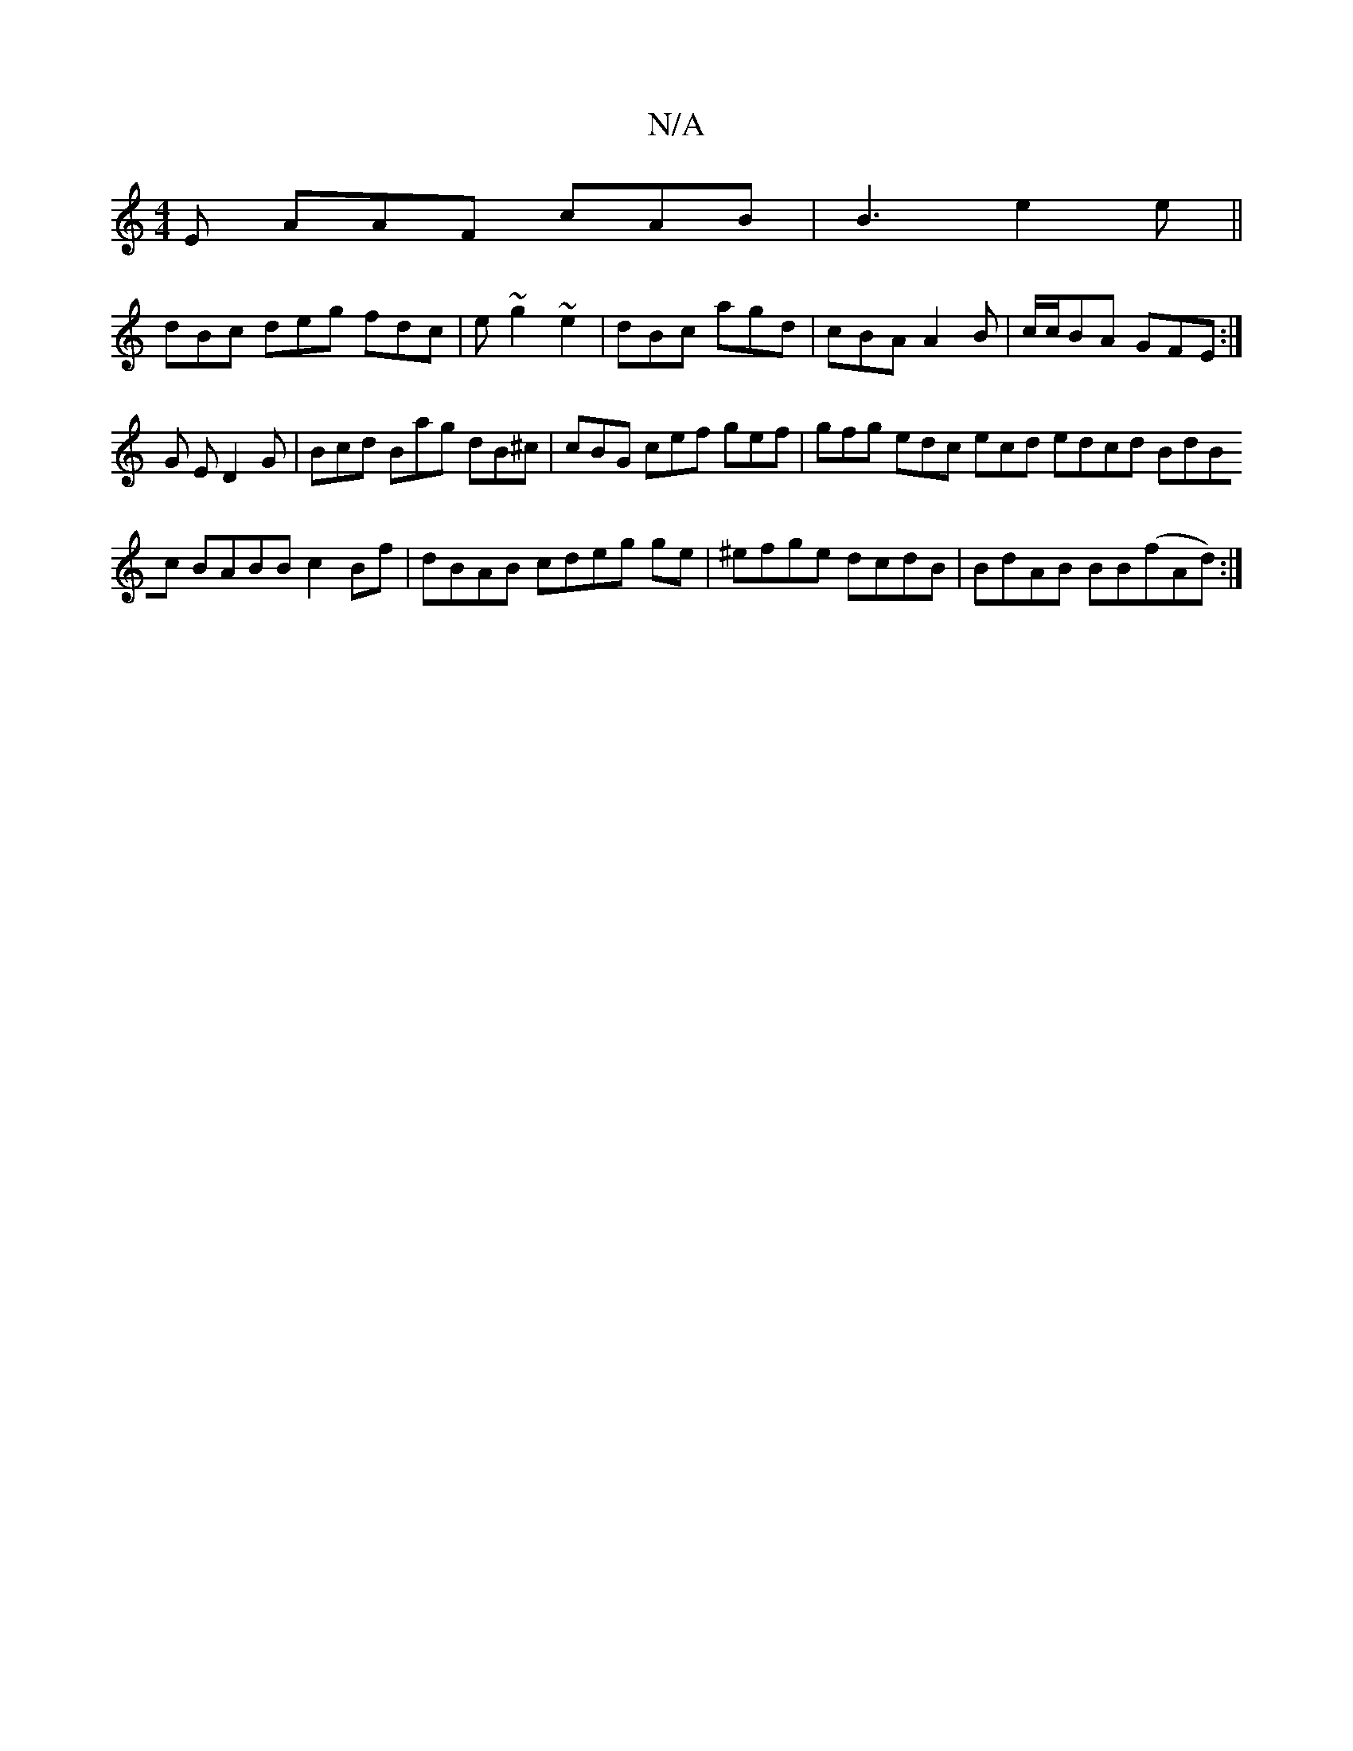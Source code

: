 X:1
T:N/A
M:4/4
R:N/A
K:Cmajor
E AAF cAB | B3 e2e ||
dBc deg fdc | e~g2 ~e2|dBc agd|cBA A2B|c/c/BA GFE :|
G E D2 G | Bcd Bag dB^c | cBG cef gef | gfg edc ecd edcd BdBc BABB c2 Bf | dBAB cdeg ge|^efge dcdB|BdAB BB(fAd):|

|: D3 :-c/